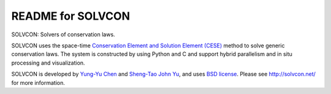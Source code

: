 ==================
README for SOLVCON
==================

SOLVCON: Solvers of conservation laws.  |build_status|

.. |build_status| image:: https://drone.io/bitbucket.org/solvcon/solvcon/status.png

SOLVCON uses the space-time `Conservation Element and Solution Element (CESE)
<http://www.grc.nasa.gov/WWW/microbus/>`__ method to solve generic conservation
laws.  The system is constructed by using Python and C and support hybrid
parallelism and in situ processing and visualization.

SOLVCON is developed by `Yung-Yu Chen <mailto:yyc@solvcon.net>`__ and
`Sheng-Tao John Yu <mailto:yu.274@osu.edu>`__, and uses `BSD license
<http://opensource.org/licenses/BSD-3-Clause>`__.  Please see
http://solvcon.net/ for more information.

.. vim: set ft=rst ff=unix fenc=utf8:
